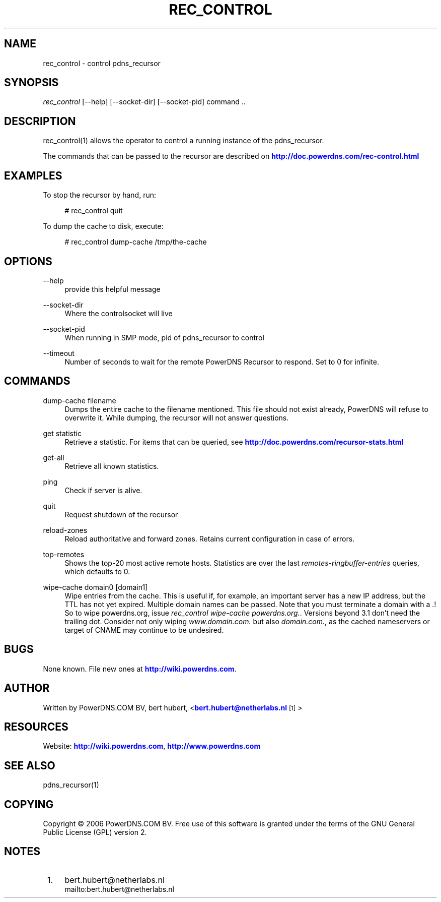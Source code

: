 '\" t
.\"     Title: rec_control
.\"    Author: [see the "AUTHOR" section]
.\" Generator: DocBook XSL Stylesheets v1.75.1 <http://docbook.sf.net/>
.\"      Date: 08/30/2010
.\"    Manual: [FIXME: manual]
.\"    Source: [FIXME: source]
.\"  Language: English
.\"
.TH "REC_CONTROL" "1" "08/30/2010" "[FIXME: source]" "[FIXME: manual]"
.\" -----------------------------------------------------------------
.\" * set default formatting
.\" -----------------------------------------------------------------
.\" disable hyphenation
.nh
.\" disable justification (adjust text to left margin only)
.ad l
.\" -----------------------------------------------------------------
.\" * MAIN CONTENT STARTS HERE *
.\" -----------------------------------------------------------------
.SH "NAME"
rec_control \- control pdns_recursor
.SH "SYNOPSIS"
.sp
\fIrec_control\fR [\-\-help] [\-\-socket\-dir] [\-\-socket\-pid] command \&.\&.
.SH "DESCRIPTION"
.sp
rec_control(1) allows the operator to control a running instance of the pdns_recursor\&.
.sp
The commands that can be passed to the recursor are described on \m[blue]\fBhttp://doc\&.powerdns\&.com/rec\-control\&.html\fR\m[]
.SH "EXAMPLES"
.sp
To stop the recursor by hand, run:
.sp
.if n \{\
.RS 4
.\}
.nf
# rec_control quit
.fi
.if n \{\
.RE
.\}
.sp
To dump the cache to disk, execute:
.sp
.if n \{\
.RS 4
.\}
.nf
# rec_control dump\-cache /tmp/the\-cache
.fi
.if n \{\
.RE
.\}
.SH "OPTIONS"
.PP
\-\-help
.RS 4
provide this helpful message
.RE
.PP
\-\-socket\-dir
.RS 4
Where the controlsocket will live
.RE
.PP
\-\-socket\-pid
.RS 4
When running in SMP mode, pid of pdns_recursor to control
.RE
.PP
\-\-timeout
.RS 4
Number of seconds to wait for the remote PowerDNS Recursor to respond\&. Set to 0 for infinite\&.
.RE
.SH "COMMANDS"
.PP
dump\-cache filename
.RS 4
Dumps the entire cache to the filename mentioned\&. This file should not exist already, PowerDNS will refuse to overwrite it\&. While dumping, the recursor will not answer questions\&.
.RE
.PP
get statistic
.RS 4
Retrieve a statistic\&. For items that can be queried, see
\m[blue]\fBhttp://doc\&.powerdns\&.com/recursor\-stats\&.html\fR\m[]
.RE
.PP
get\-all
.RS 4
Retrieve all known statistics\&.
.RE
.PP
ping
.RS 4
Check if server is alive\&.
.RE
.PP
quit
.RS 4
Request shutdown of the recursor
.RE
.PP
reload\-zones
.RS 4
Reload authoritative and forward zones\&. Retains current configuration in case of errors\&.
.RE
.PP
top\-remotes
.RS 4
Shows the top\-20 most active remote hosts\&. Statistics are over the last
\fIremotes\-ringbuffer\-entries\fR
queries, which defaults to 0\&.
.RE
.PP
wipe\-cache domain0 [domain1]
.RS 4
Wipe entries from the cache\&. This is useful if, for example, an important server has a new IP address, but the TTL has not yet expired\&. Multiple domain names can be passed\&. Note that you must terminate a domain with a \&.! So to wipe powerdns\&.org, issue
\fIrec_control wipe\-cache powerdns\&.org\&.\fR\&. Versions beyond 3\&.1 don\(cqt need the trailing dot\&. Consider not only wiping
\fIwww\&.domain\&.com\&.\fR
but also
\fIdomain\&.com\&.\fR, as the cached nameservers or target of CNAME may continue to be undesired\&.
.RE
.SH "BUGS"
.sp
None known\&. File new ones at \m[blue]\fBhttp://wiki\&.powerdns\&.com\fR\m[]\&.
.SH "AUTHOR"
.sp
Written by PowerDNS\&.COM BV, bert hubert, <\m[blue]\fBbert\&.hubert@netherlabs\&.nl\fR\m[]\&\s-2\u[1]\d\s+2>
.SH "RESOURCES"
.sp
Website: \m[blue]\fBhttp://wiki\&.powerdns\&.com\fR\m[], \m[blue]\fBhttp://www\&.powerdns\&.com\fR\m[]
.SH "SEE ALSO"
.sp
pdns_recursor(1)
.SH "COPYING"
.sp
Copyright \(co 2006 PowerDNS\&.COM BV\&. Free use of this software is granted under the terms of the GNU General Public License (GPL) version 2\&.
.SH "NOTES"
.IP " 1." 4
bert.hubert@netherlabs.nl
.RS 4
\%mailto:bert.hubert@netherlabs.nl
.RE

